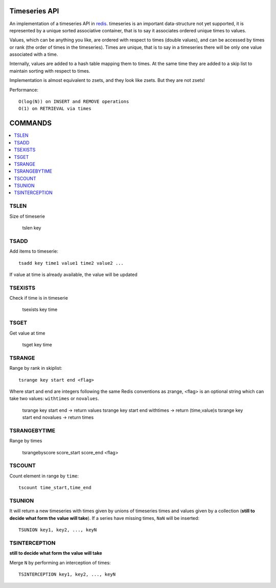 

Timeseries API
=============================

An implementation of a timeseries API in redis_.
timeseries is an important data-structure not yet supported,
it is represented by a unique sorted associative container,
that is to say it associates ordered unique times to values. 

Values, which can be anything you like, are ordered with respect to times (double values),
and can be accessed by times or rank (the order of times in the timeseries).
Times are unique, that is to say in a timeseries
there will be only one value associated with a time.

Internally, values are added to a hash table mapping them to times.
At the same time they are added to a skip list to maintain
sorting with respect to times.

Implementation is almost equivalent to zsets, and they look like zsets. But they are not zsets!

Performance::

	O(log(N)) on INSERT and REMOVE operations
	O(1) on RETRIEVAL via times
	
	
COMMANDS
================

.. contents::
    :local:

 
TSLEN
----------
Size of timeserie
 
  		tslen key
 
TSADD
---------------
Add items to timeserie::

	tsadd key time1 value1 time2 value2 ...
 
If value at time is already available, the value will be updated
 

TSEXISTS
------------------
Check if time is in timeserie
 
  		tsexists key time
 
TSGET
------
Get value at time

	tsget key time
 
TSRANGE
------------------
Range by rank in skiplist::

	tsrange key start end <flag>
 
Where start and end are integers following the same
Redis conventions as zrange, <flag> is an optional
string which can take two values: ``withtimes`` or ``novalues``.
 
	tsrange key start end			-> return values
	tsrange key start end withtimes	-> return (time,value)s
	tsrange key start end novalues	-> return times
 
TSRANGEBYTIME
------------------
Range by times
 
	tsrangebyscore score_start score_end <flag>
 
TSCOUNT
------------------
Count element in range by ``time``::

	tscount time_start,time_end
	
	
TSUNION
-----------------------------------------
It will return a new timeseries with times given by unions of timeseries
times and values given by a collection
(**still to decide what form the value will take**).
If a series have missing times, ``NaN`` will be inserted::

	TSUNION key1, key2, ..., keyN
	
	
TSINTERCEPTION
-----------------------------------------
**still to decide what form the value will take**

Merge ``N`` by performing an interception of times::

	TSINTERCEPTION key1, key2, ..., keyN
 

.. _redis: http://code.google.com/p/redis/
